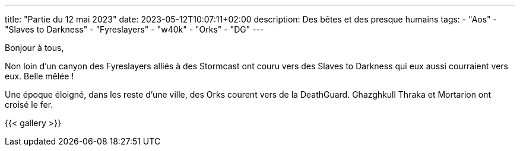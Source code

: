 ---
title: "Partie du 12 mai 2023"
date: 2023-05-12T10:07:11+02:00
description: Des bêtes et des presque humains
tags:
    - "Aos"
    - "Slaves to Darkness"
    - "Fyreslayers"
    - "w40k"
    - "Orks"
    - "DG"
---

Bonjour à tous,

Non loin d'un canyon des Fyreslayers alliés à des Stormcast ont couru vers des Slaves to Darkness qui eux aussi courraient vers eux.
Belle mêlée !

Une époque éloigné, dans les reste d'une ville, des Orks courent vers de la DeathGuard.
Ghazghkull Thraka et Mortarion ont croisé le fer.

{{< gallery >}}
